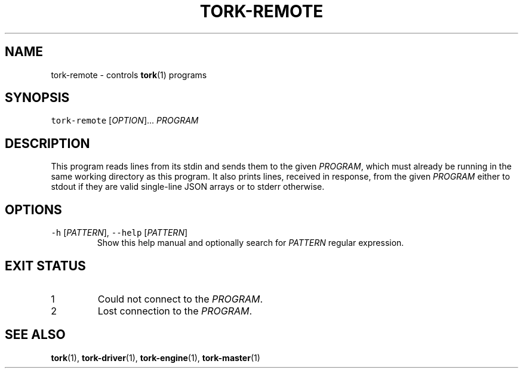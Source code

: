 .TH TORK\-REMOTE 1 2012\-09\-26 18.2.3
.SH NAME
.PP
tork\-remote \- controls 
.BR tork (1) 
programs
.SH SYNOPSIS
.PP
\fB\fCtork\-remote\fR [\fIOPTION\fP]... \fIPROGRAM\fP
.SH DESCRIPTION
.PP
This program reads lines from its stdin and sends them to the given \fIPROGRAM\fP,
which must already be running in the same working directory as this program.
It also prints lines, received in response, from the given \fIPROGRAM\fP either
to stdout if they are valid single\-line JSON arrays or to stderr otherwise.
.SH OPTIONS
.TP
\fB\fC\-h\fR [\fIPATTERN\fP], \fB\fC\-\-help\fR [\fIPATTERN\fP]
Show this help manual and optionally search for \fIPATTERN\fP regular expression.
.SH EXIT STATUS
.TP
1
Could not connect to the \fIPROGRAM\fP\&.
.TP
2
Lost connection to the \fIPROGRAM\fP\&.
.SH SEE ALSO
.PP
.BR tork (1), 
.BR tork-driver (1), 
.BR tork-engine (1), 
.BR tork-master (1)
